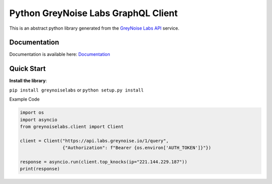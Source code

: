 ====================================
Python GreyNoise Labs GraphQL Client
====================================

.. image:: https://img.shields.io/badge/License-MIT-yellow.svg
    :target: https://opensource.org/licenses/MIT

This is an abstract python library generated from the `GreyNoise Labs API`_ service.

.. _GreyNoise Labs API: https://api.labs.greynoise.io/

Documentation
=============
Documentation is available here: `Documentation`_

.. _Documentation: https://api.labs.greynoise.io/1/docs/

Quick Start
===========
**Install the library**:

``pip install greynoiselabs`` or ``python setup.py install``

Example Code

..  code-block:: python

    import os
    import asyncio
    from greynoiselabs.client import Client

    client = Client("https://api.labs.greynoise.io/1/query",
                    {"Authorization": f"Bearer {os.environ['AUTH_TOKEN']}"})

    response = asyncio.run(client.top_knocks(ip="221.144.229.187"))
    print(response)
